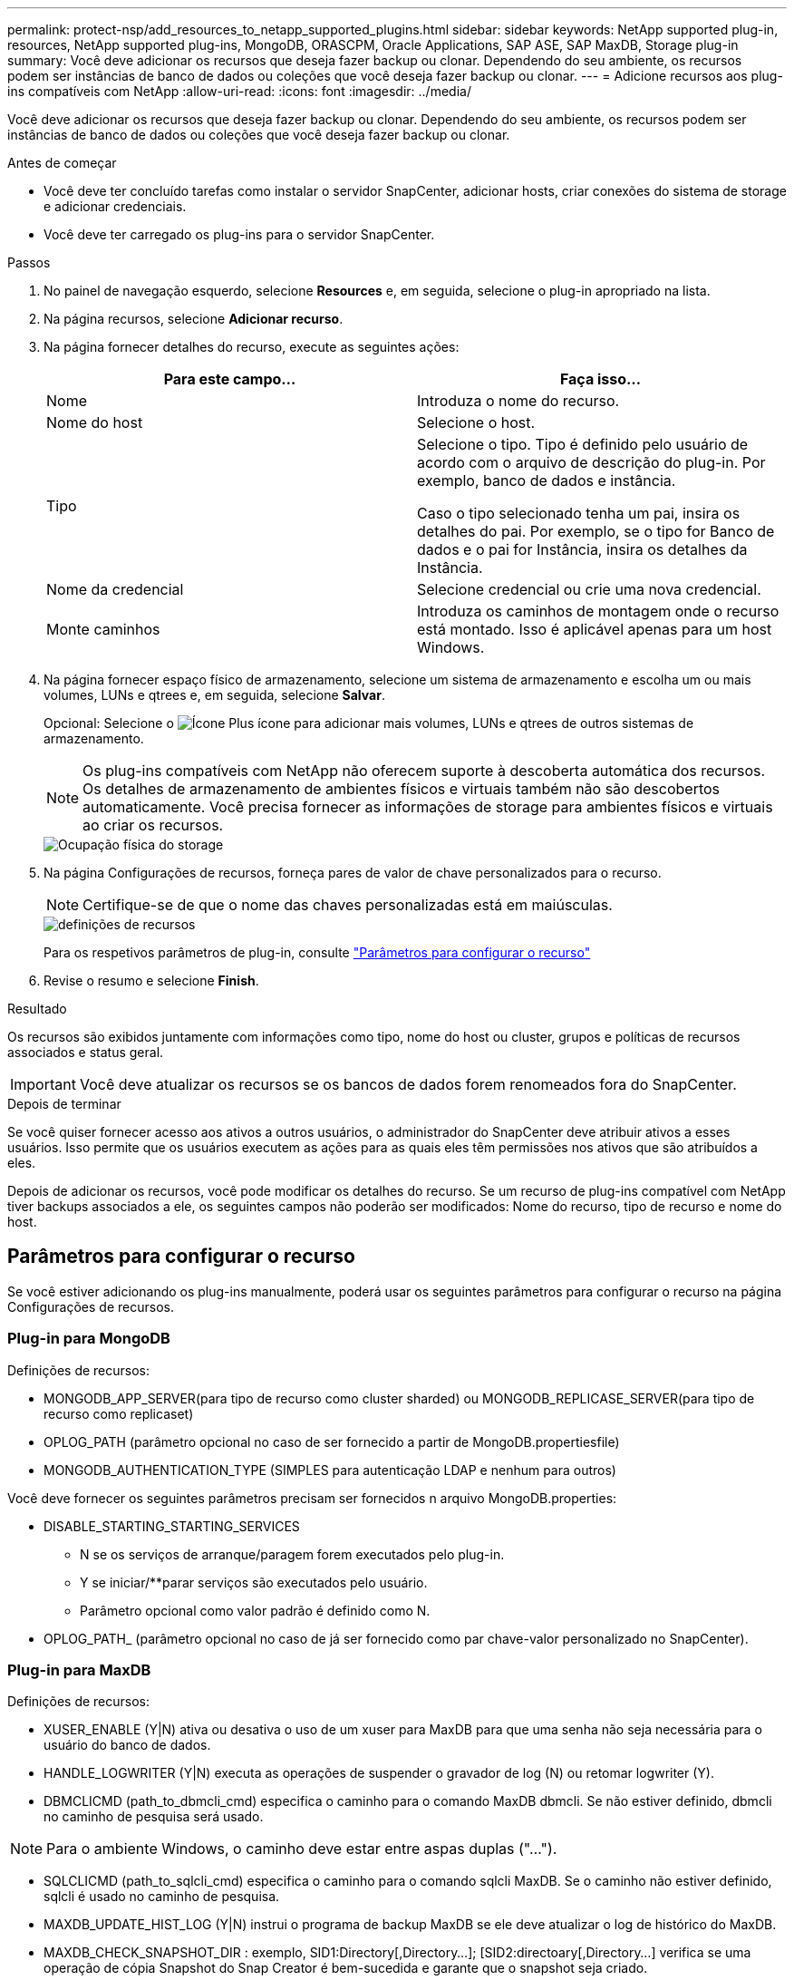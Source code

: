 ---
permalink: protect-nsp/add_resources_to_netapp_supported_plugins.html 
sidebar: sidebar 
keywords: NetApp supported plug-in, resources, NetApp supported plug-ins, MongoDB, ORASCPM, Oracle Applications, SAP ASE, SAP MaxDB, Storage plug-in 
summary: Você deve adicionar os recursos que deseja fazer backup ou clonar. Dependendo do seu ambiente, os recursos podem ser instâncias de banco de dados ou coleções que você deseja fazer backup ou clonar. 
---
= Adicione recursos aos plug-ins compatíveis com NetApp
:allow-uri-read: 
:icons: font
:imagesdir: ../media/


[role="lead"]
Você deve adicionar os recursos que deseja fazer backup ou clonar. Dependendo do seu ambiente, os recursos podem ser instâncias de banco de dados ou coleções que você deseja fazer backup ou clonar.

.Antes de começar
* Você deve ter concluído tarefas como instalar o servidor SnapCenter, adicionar hosts, criar conexões do sistema de storage e adicionar credenciais.
* Você deve ter carregado os plug-ins para o servidor SnapCenter.


.Passos
. No painel de navegação esquerdo, selecione *Resources* e, em seguida, selecione o plug-in apropriado na lista.
. Na página recursos, selecione *Adicionar recurso*.
. Na página fornecer detalhes do recurso, execute as seguintes ações:
+
|===
| Para este campo... | Faça isso... 


 a| 
Nome
 a| 
Introduza o nome do recurso.



 a| 
Nome do host
 a| 
Selecione o host.



 a| 
Tipo
 a| 
Selecione o tipo. Tipo é definido pelo usuário de acordo com o arquivo de descrição do plug-in. Por exemplo, banco de dados e instância.

Caso o tipo selecionado tenha um pai, insira os detalhes do pai. Por exemplo, se o tipo for Banco de dados e o pai for Instância, insira os detalhes da Instância.



 a| 
Nome da credencial
 a| 
Selecione credencial ou crie uma nova credencial.



 a| 
Monte caminhos
 a| 
Introduza os caminhos de montagem onde o recurso está montado. Isso é aplicável apenas para um host Windows.

|===
. Na página fornecer espaço físico de armazenamento, selecione um sistema de armazenamento e escolha um ou mais volumes, LUNs e qtrees e, em seguida, selecione *Salvar*.
+
Opcional: Selecione o image:../media/add_policy_from_resourcegroup.gif["Ícone Plus"] ícone para adicionar mais volumes, LUNs e qtrees de outros sistemas de armazenamento.

+

NOTE: Os plug-ins compatíveis com NetApp não oferecem suporte à descoberta automática dos recursos. Os detalhes de armazenamento de ambientes físicos e virtuais também não são descobertos automaticamente. Você precisa fornecer as informações de storage para ambientes físicos e virtuais ao criar os recursos.

+
image::../media/storage_footprint.png[Ocupação física do storage]

. Na página Configurações de recursos, forneça pares de valor de chave personalizados para o recurso.
+

NOTE: Certifique-se de que o nome das chaves personalizadas está em maiúsculas.

+
image::../media/resource_settings.gif[definições de recursos]

+
Para os respetivos parâmetros de plug-in, consulte link:add_resources_to_netapp_supported_plugins.html#parameters-to-configure-the-resource["Parâmetros para configurar o recurso"]

. Revise o resumo e selecione *Finish*.


.Resultado
Os recursos são exibidos juntamente com informações como tipo, nome do host ou cluster, grupos e políticas de recursos associados e status geral.


IMPORTANT: Você deve atualizar os recursos se os bancos de dados forem renomeados fora do SnapCenter.

.Depois de terminar
Se você quiser fornecer acesso aos ativos a outros usuários, o administrador do SnapCenter deve atribuir ativos a esses usuários. Isso permite que os usuários executem as ações para as quais eles têm permissões nos ativos que são atribuídos a eles.

Depois de adicionar os recursos, você pode modificar os detalhes do recurso. Se um recurso de plug-ins compatível com NetApp tiver backups associados a ele, os seguintes campos não poderão ser modificados: Nome do recurso, tipo de recurso e nome do host.



== Parâmetros para configurar o recurso

Se você estiver adicionando os plug-ins manualmente, poderá usar os seguintes parâmetros para configurar o recurso na página Configurações de recursos.



=== Plug-in para MongoDB

Definições de recursos:

* MONGODB_APP_SERVER(para tipo de recurso como cluster sharded) ou MONGODB_REPLICASE_SERVER(para tipo de recurso como replicaset)
* OPLOG_PATH (parâmetro opcional no caso de ser fornecido a partir de MongoDB.propertiesfile)
* MONGODB_AUTHENTICATION_TYPE (SIMPLES para autenticação LDAP e nenhum para outros)


Você deve fornecer os seguintes parâmetros precisam ser fornecidos n arquivo MongoDB.properties:

* DISABLE_STARTING_STARTING_SERVICES
+
** N se os serviços de arranque/paragem forem executados pelo plug-in.
** Y se iniciar/**parar serviços são executados pelo usuário.
** Parâmetro opcional como valor padrão é definido como N.


* OPLOG_PATH_ (parâmetro opcional no caso de já ser fornecido como par chave-valor personalizado no SnapCenter).




=== Plug-in para MaxDB

Definições de recursos:

* XUSER_ENABLE (Y|N) ativa ou desativa o uso de um xuser para MaxDB para que uma senha não seja necessária para o usuário do banco de dados.
* HANDLE_LOGWRITER (Y|N) executa as operações de suspender o gravador de log (N) ou retomar logwriter (Y).
* DBMCLICMD (path_to_dbmcli_cmd) especifica o caminho para o comando MaxDB dbmcli. Se não estiver definido, dbmcli no caminho de pesquisa será usado.



NOTE: Para o ambiente Windows, o caminho deve estar entre aspas duplas ("...").

* SQLCLICMD (path_to_sqlcli_cmd) especifica o caminho para o comando sqlcli MaxDB. Se o caminho não estiver definido, sqlcli é usado no caminho de pesquisa.
* MAXDB_UPDATE_HIST_LOG (Y|N) instrui o programa de backup MaxDB se ele deve atualizar o log de histórico do MaxDB.
* MAXDB_CHECK_SNAPSHOT_DIR : exemplo, SID1:Directory[,Directory...]; [SID2:directoary[,Directory...] verifica se uma operação de cópia Snapshot do Snap Creator é bem-sucedida e garante que o snapshot seja criado.
+
Isso se aplica somente a NFS. O diretório deve apontar para o local que contém o diretório .snapshot. Vários diretórios podem ser incluídos em uma lista separada por vírgulas.

+
No MaxDB 7,8 e versões posteriores, a solicitação de backup do banco de dados é marcada como Falha no histórico de backup.

* MAXDB_BACKUP_TEMPLATES: Especifica um modelo de backup para cada banco de dados.
+
O modelo tem de existir e ser um tipo externo de modelo de cópia de segurança. Para habilitar a integração de snapshot para o MaxDB 7,8 e posterior, você deve ter a funcionalidade de servidor em segundo plano do MaxDB e modelo de backup do MaxDB já configurado do tipo EXTERNO.

* MAXDB_BG_SERVER_PREFIX: Especifica o prefixo para o nome do servidor em segundo plano.
+
Se o parâmetro MAXDB_BACKUP_TEMPLATES estiver definido, você também deve definir o parâmetro MAXDB_BG_SERVER_PREFIX. Se você não definir o prefixo, o valor padrão na_bg_ será usado.





=== Plug-in para SAP ASE

Definições de recursos:

* SYBASE_SERVER (data_Server_NAME) especifica o nome do servidor de dados Sybase (-S opção no comando isql). Por exemplo, p_test.
* SYBASE_DATABASES_EXCLUDE (dB_name) permite que bancos de dados sejam excluídos se a construção "ALL" for usada.
+
Você pode especificar vários bancos de dados usando uma lista separada por ponto e vírgula. Por exemplo: pubs2;test_db1.

* SYBASE_USER: User_name especifica o usuário do sistema operacional que pode executar o comando isql.
+
Necessário para UNIX. Esse parâmetro é necessário se o usuário executando os comandos de início e parada do Snap Creator Agent (geralmente o usuário raiz) e o usuário executando o comando isql forem diferentes.

* SYBASE_TRAN_DUMP dB_name:Directory_path permite que você execute um despejo de transação Sybase depois de criar um snapshot. Por exemplo, pubs2:/sybasedumps/ pubs2
+
Você deve especificar cada banco de dados que requer um despejo de transação.

* SYBASE_TRAN_DUMP_COMPRESS (Y|N ) ativa ou desativa a compressão de despejo de transação Sybase nativa.
* SYBASE_ISQL_CMD (por exemplo, /opt/sybase/OCS-15_0/bin/isql) define o caminho para o comando isql.
* SYBASE_EXCLUDE_TEMPDB (Y|N) permite excluir automaticamente bancos de dados temporários criados pelo usuário.




=== Plug-in para aplicativos Oracle (ORASCPM)

Definições de recursos:

* SQLPLUS_CMD especifica o caminho para sqlplus.
* Oracle_DATABASES lista os bancos de dados Oracle a serem copiados e o usuário correspondente (banco de dados:usuário).
* CNTL_FILE_backup_DIR especifica o diretório para o backup do arquivo de controle.
* ORA_TEMP especifica o diretório para arquivos temporários.
* Oracle_HOME especifica o diretório onde o software Oracle está instalado.
* ARCHIVE_LOG_ONLY especifica se você deve fazer o backup dos logs do arquivo ou não.
* O Oracle_backup_MODE especifica se deve executar o backup on-line ou off-line.

